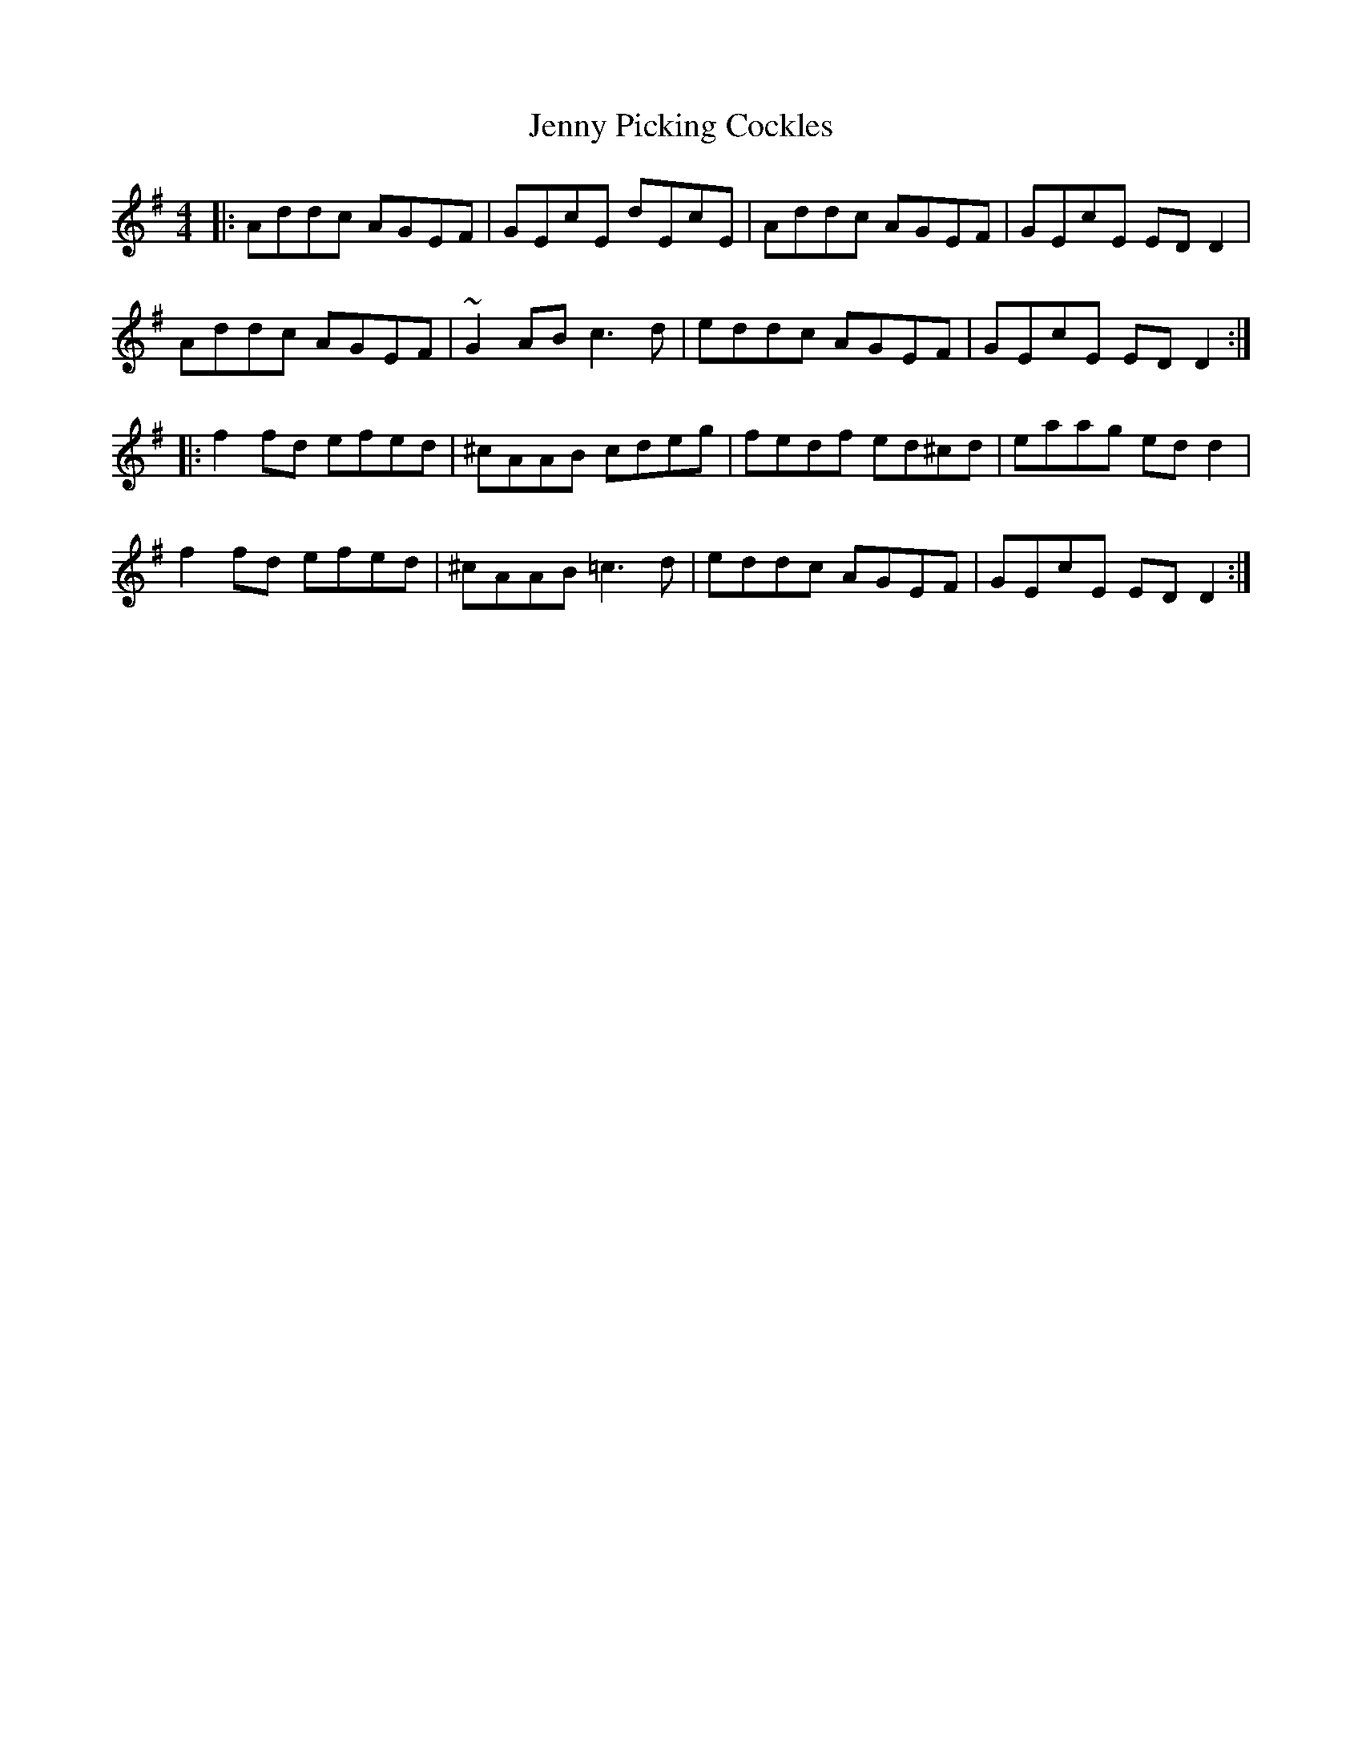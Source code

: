 X: 19735
T: Jenny Picking Cockles
R: reel
M: 4/4
K: Dmixolydian
|:Addc AGEF|GEcE dEcE|Addc AGEF|GEcE EDD2|
Addc AGEF|~G2AB c3d|eddc AGEF|GEcE EDD2:|
|:f2fd efed|^cAAB cdeg|fedf ed^cd|eaag edd2|
f2fd efed|^cAAB =c3d|eddc AGEF|GEcE EDD2:|

